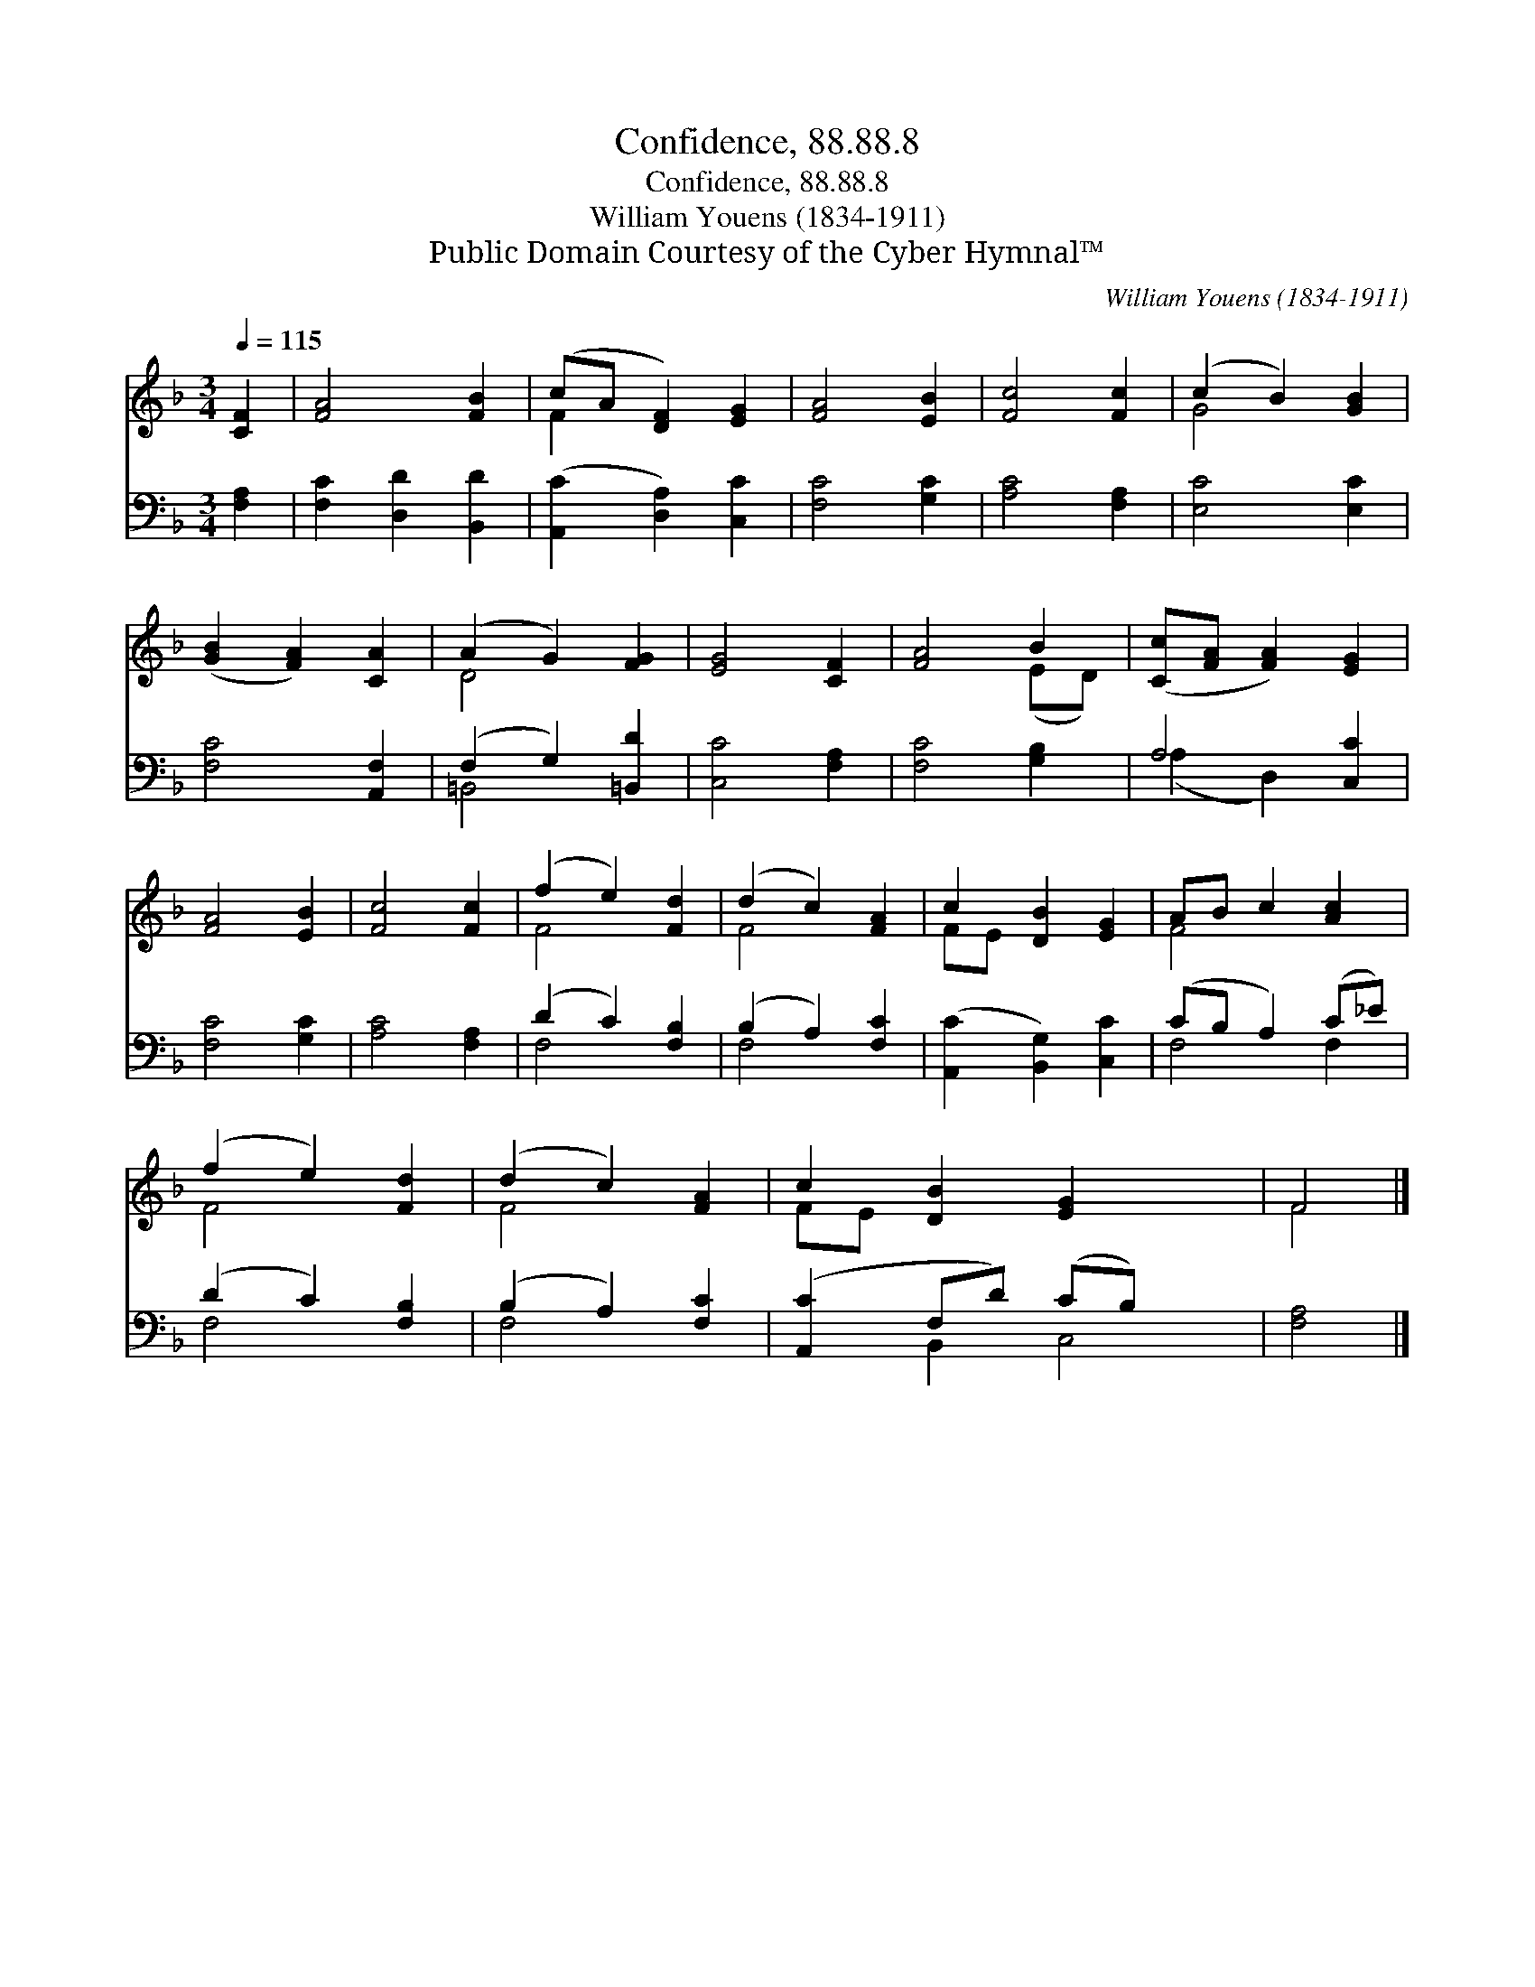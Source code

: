 X:1
T:Confidence, 88.88.8
T:Confidence, 88.88.8
T:William Youens (1834-1911)
T:Public Domain Courtesy of the Cyber Hymnal™
C:William Youens (1834-1911)
Z:Public Domain
Z:Courtesy of the Cyber Hymnal™
%%score ( 1 2 ) ( 3 4 )
L:1/8
Q:1/4=115
M:3/4
K:F
V:1 treble 
V:2 treble 
V:3 bass 
V:4 bass 
V:1
 [CF]2 | [FA]4 [FB]2 | (cA [DF]2) [EG]2 | [FA]4 [EB]2 | [Fc]4 [Fc]2 | (c2 B2) [GB]2 | %6
 ([GB]2 [FA]2) [CA]2 | (A2 G2) [FG]2 | [EG]4 [CF]2 | [FA]4 B2 | ([Cc][FA] [FA]2) [EG]2 | %11
 [FA]4 [EB]2 | [Fc]4 [Fc]2 | (f2 e2) [Fd]2 | (d2 c2) [FA]2 | c2 [DB]2 [EG]2 | AB c2 [Ac]2 | %17
 (f2 e2) [Fd]2 | (d2 c2) [FA]2 | c2 [DB]2 [EG]2 x2 | F4 |] %21
V:2
 x2 | x6 | F2 x4 | x6 | x6 | G4 x2 | x6 | D4 x2 | x6 | x4 (ED) | x6 | x6 | x6 | F4 x2 | F4 x2 | %15
 FE x4 | F4 x2 | F4 x2 | F4 x2 | FE x6 | F4 |] %21
V:3
 [F,A,]2 | [F,C]2 [D,D]2 [B,,D]2 | ([A,,C]2 [D,A,]2) [C,C]2 | [F,C]4 [G,C]2 | [A,C]4 [F,A,]2 | %5
 [E,C]4 [E,C]2 | [F,C]4 [A,,F,]2 | (F,2 G,2) [=B,,D]2 | [C,C]4 [F,A,]2 | [F,C]4 [G,B,]2 | %10
 A,4 [C,C]2 | [F,C]4 [G,C]2 | [A,C]4 [F,A,]2 | (D2 C2) [F,B,]2 | (B,2 A,2) [F,C]2 | %15
 ([A,,C]2 [B,,G,]2) [C,C]2 | (CB, A,2) (C_E) | (D2 C2) [F,B,]2 | (B,2 A,2) [F,C]2 | %19
 ([A,,C]2 F,D) (CB,) x2 | [F,A,]4 |] %21
V:4
 x2 | x6 | x6 | x6 | x6 | x6 | x6 | =B,,4 x2 | x6 | x6 | (A,2 D,2) x2 | x6 | x6 | F,4 x2 | F,4 x2 | %15
 x6 | F,4 F,2 | F,4 x2 | F,4 x2 | x2 B,,2 C,4 | x4 |] %21

